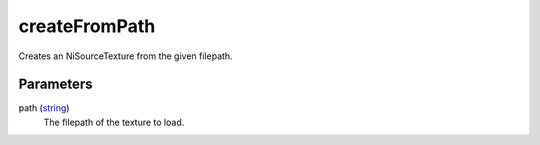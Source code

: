 createFromPath
====================================================================================================

Creates an NiSourceTexture from the given filepath.

Parameters
----------------------------------------------------------------------------------------------------

path (`string`_)
    The filepath of the texture to load.

.. _`string`: ../../../lua/type/string.html
